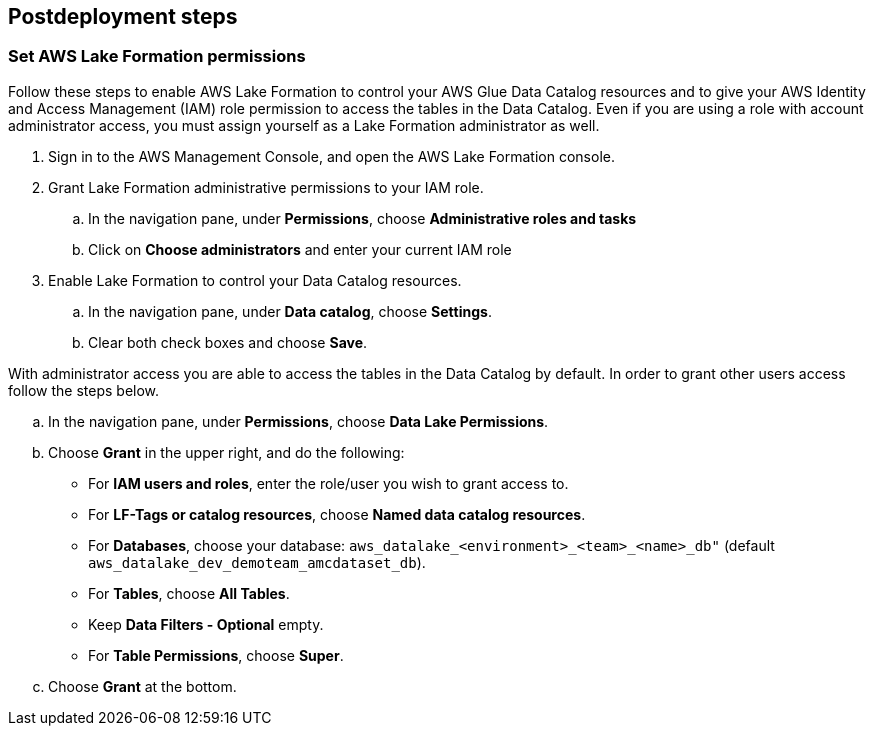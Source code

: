 == Postdeployment steps

=== Set AWS Lake Formation permissions

Follow these steps to enable AWS Lake Formation to control your AWS Glue Data Catalog resources and to give your AWS Identity and Access Management (IAM) role permission to access the tables in the Data Catalog. Even if you are using a role with account administrator access, you must assign yourself as a Lake Formation administrator as well.

. Sign in to the AWS Management Console, and open the AWS Lake Formation console.

. Grant Lake Formation administrative permissions to your IAM role.
.. In the navigation pane, under *Permissions*, choose *Administrative roles and tasks*
.. Click on *Choose administrators* and enter your current IAM role

. Enable Lake Formation to control your Data Catalog resources.
.. In the navigation pane, under *Data catalog*, choose *Settings*.
.. Clear both check boxes and choose *Save*.

With administrator access you are able to access the tables in the Data Catalog by default. In order to grant other users access follow the steps below.

.. In the navigation pane, under *Permissions*, choose *Data Lake Permissions*.
.. Choose *Grant* in the upper right, and do the following:
* For *IAM users and roles*, enter the role/user you wish to grant access to.
* For *LF-Tags or catalog resources*, choose *Named data catalog resources*.
* For *Databases*, choose your database: `aws_datalake_<environment>_<team>_<name>_db"` (default `aws_datalake_dev_demoteam_amcdataset_db`).
* For *Tables*, choose *All Tables*.
* Keep *Data Filters - Optional* empty.
* For *Table Permissions*, choose *Super*.
.. Choose *Grant* at the bottom.